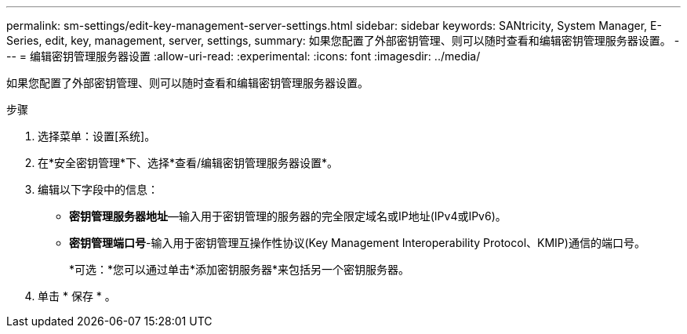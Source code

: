 ---
permalink: sm-settings/edit-key-management-server-settings.html 
sidebar: sidebar 
keywords: SANtricity, System Manager, E-Series, edit, key, management, server, settings, 
summary: 如果您配置了外部密钥管理、则可以随时查看和编辑密钥管理服务器设置。 
---
= 编辑密钥管理服务器设置
:allow-uri-read: 
:experimental: 
:icons: font
:imagesdir: ../media/


[role="lead"]
如果您配置了外部密钥管理、则可以随时查看和编辑密钥管理服务器设置。

.步骤
. 选择菜单：设置[系统]。
. 在*安全密钥管理*下、选择*查看/编辑密钥管理服务器设置*。
. 编辑以下字段中的信息：
+
** *密钥管理服务器地址*—输入用于密钥管理的服务器的完全限定域名或IP地址(IPv4或IPv6)。
** *密钥管理端口号*-输入用于密钥管理互操作性协议(Key Management Interoperability Protocol、KMIP)通信的端口号。
+
*可选：*您可以通过单击*添加密钥服务器*来包括另一个密钥服务器。



. 单击 * 保存 * 。

